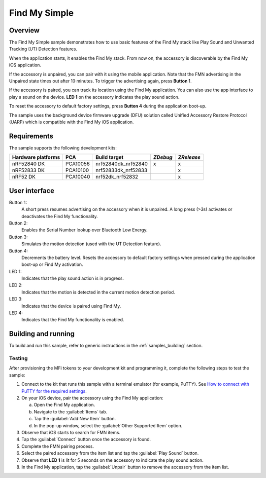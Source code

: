 .. _simple:

Find My Simple
##############

Overview
********

The Find My Simple sample demonstrates how to use basic features of the Find My stack like Play Sound and Unwanted Tracking (UT) Detection features.

When the application starts, it enables the Find My stack.
From now on, the accessory is discoverable by the Find My iOS application.

If the accessory is unpaired, you can pair with it using the mobile application.
Note that the FMN advertising in the Unpaired state times out after 10 minutes.
To trigger the advertising again, press **Button 1**.

If the accessory is paired, you can track its location using the Find My application.
You can also use the app interface to play a sound on the device.
**LED 1** on the accessory indicates the play sound action.

To reset the accessory to default factory settings, press **Button 4** during the application boot-up.

The sample uses the background device firmware upgrade (DFU) solution called Unified Accessory Restore Protocol (UARP) which is compatible with the Find My iOS application.

Requirements
************

The sample supports the following development kits:

+-------------------+-----------+--------------------+---------+-----------+
|Hardware platforms |PCA        |Build target        |*ZDebug* |*ZRelease* +
+===================+===========+====================+=========+===========+
|nRF52840 DK        |PCA10056   |nrf52840dk_nrf52840 | x       | x         |
+-------------------+-----------+--------------------+---------+-----------+
|nRF52833 DK        |PCA10100   |nrf52833dk_nrf52833 |         | x         |
+-------------------+-----------+--------------------+---------+-----------+
|nRF52 DK           |PCA10040   |nrf52dk_nrf52832    |         | x         |
+-------------------+-----------+--------------------+---------+-----------+

User interface
**************

Button 1:
   A short press resumes advertising on the accessory when it is unpaired.
   A long press (>3s) activates or deactivates the Find My functionality.

Button 2:
   Enables the Serial Number lookup over Bluetooth Low Energy.

Button 3:
   Simulates the motion detection (used with the UT Detection feature). 

Button 4:
   Decrements the battery level.
   Resets the accessory to default factory settings when pressed during the application boot-up or Find My activation.

LED 1:
   Indicates that the play sound action is in progress.

LED 2:
   Indicates that the motion is detected in the current motion detection period.

LED 3:
   Indicates that the device is paired using Find My.

LED 4:
   Indicates that the Find My functionality is enabled.

Building and running
********************

To build and run this sample, refer to generic instructions in the :ref:`samples_building` section.

Testing
=======

After provisioning the MFi tokens to your development kit and programming it, complete the following steps to test the sample:

1. Connect to the kit that runs this sample with a terminal emulator (for example, PuTTY).
   See `How to connect with PuTTY for the required settings <https://developer.nordicsemi.com/nRF_Connect_SDK/doc/latest/nrf/gs_testing.html#how-to-connect-with-putty>`_.
#. On your iOS device, pair the accessory using the Find My application:

   a. Open the Find My application.
   #. Navigate to the :guilabel:`Items` tab.
   #. Tap the :guilabel:`Add New Item` button.
   #. In the pop-up window, select the :guilabel:`Other Supported Item` option.

#. Observe that iOS starts to search for FMN items.
#. Tap the :guilabel:`Connect` button once the accessory is found.
#. Complete the FMN pairing process.
#. Select the paired accessory from the item list and tap the :guilabel:`Play Sound` button.
#. Observe that **LED 1** is lit for 5 seconds on the accessory to indicate the play sound action.
#. In the Find My application, tap the :guilabel:`Unpair` button to remove the accessory from the item list.
